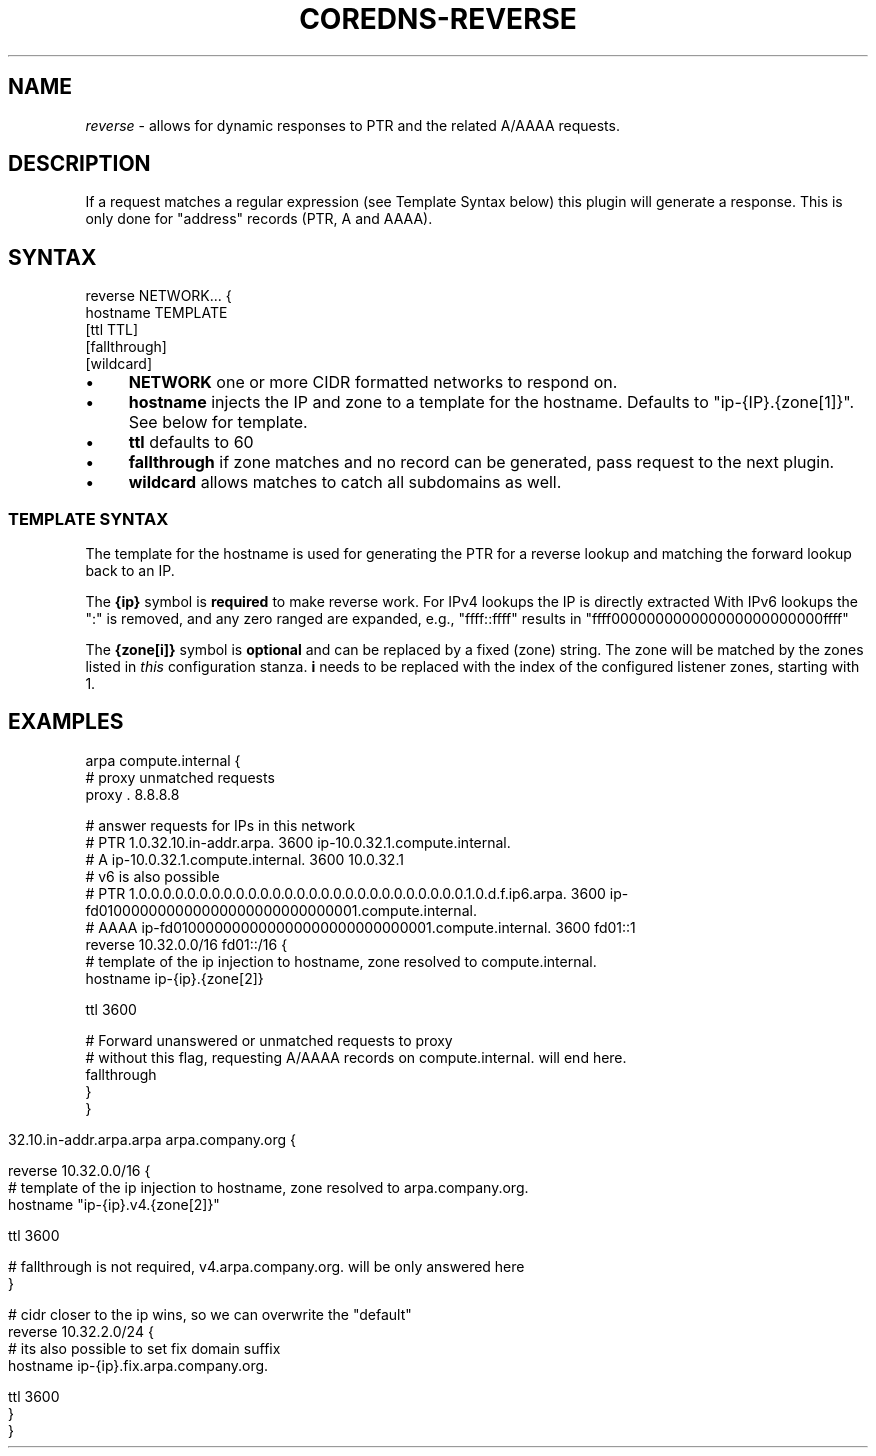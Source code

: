 .\" generated with Ronn/v0.7.3
.\" http://github.com/rtomayko/ronn/tree/0.7.3
.
.TH "COREDNS\-REVERSE" "7" "January 2018" "CoreDNS" "CoreDNS plugins"
.
.SH "NAME"
\fIreverse\fR \- allows for dynamic responses to PTR and the related A/AAAA requests\.
.
.SH "DESCRIPTION"
If a request matches a regular expression (see Template Syntax below) this plugin will generate a response\. This is only done for "address" records (PTR, A and AAAA)\.
.
.SH "SYNTAX"
.
.nf

reverse NETWORK\.\.\. {
    hostname TEMPLATE
    [ttl TTL]
    [fallthrough]
    [wildcard]
.
.fi
.
.IP "\(bu" 4
\fBNETWORK\fR one or more CIDR formatted networks to respond on\.
.
.IP "\(bu" 4
\fBhostname\fR injects the IP and zone to a template for the hostname\. Defaults to "ip\-{IP}\.{zone[1]}"\. See below for template\.
.
.IP "\(bu" 4
\fBttl\fR defaults to 60
.
.IP "\(bu" 4
\fBfallthrough\fR if zone matches and no record can be generated, pass request to the next plugin\.
.
.IP "\(bu" 4
\fBwildcard\fR allows matches to catch all subdomains as well\.
.
.IP "" 0
.
.SS "TEMPLATE SYNTAX"
The template for the hostname is used for generating the PTR for a reverse lookup and matching the forward lookup back to an IP\.
.
.P
The \fB{ip}\fR symbol is \fBrequired\fR to make reverse work\. For IPv4 lookups the IP is directly extracted With IPv6 lookups the ":" is removed, and any zero ranged are expanded, e\.g\., "ffff::ffff" results in "ffff000000000000000000000000ffff"
.
.P
The \fB{zone[i]}\fR symbol is \fBoptional\fR and can be replaced by a fixed (zone) string\. The zone will be matched by the zones listed in \fIthis\fR configuration stanza\. \fBi\fR needs to be replaced with the index of the configured listener zones, starting with 1\.
.
.SH "EXAMPLES"
.
.nf

arpa compute\.internal {
    # proxy unmatched requests
    proxy \. 8\.8\.8\.8

    # answer requests for IPs in this network
    # PTR 1\.0\.32\.10\.in\-addr\.arpa\. 3600 ip\-10\.0\.32\.1\.compute\.internal\.
    # A ip\-10\.0\.32\.1\.compute\.internal\. 3600 10\.0\.32\.1
    # v6 is also possible
    # PTR 1\.0\.0\.0\.0\.0\.0\.0\.0\.0\.0\.0\.0\.0\.0\.0\.0\.0\.0\.0\.0\.0\.0\.0\.0\.0\.0\.0\.1\.0\.d\.f\.ip6\.arpa\. 3600 ip\-fd010000000000000000000000000001\.compute\.internal\.
    # AAAA ip\-fd010000000000000000000000000001\.compute\.internal\. 3600 fd01::1
    reverse 10\.32\.0\.0/16 fd01::/16 {
        # template of the ip injection to hostname, zone resolved to compute\.internal\.
        hostname ip\-{ip}\.{zone[2]}

        ttl 3600

        # Forward unanswered or unmatched requests to proxy
        # without this flag, requesting A/AAAA records on compute\.internal\. will end here\.
        fallthrough
    }
}
.
.fi
.
.IP "" 4
.
.nf

32\.10\.in\-addr\.arpa\.arpa arpa\.company\.org {

    reverse 10\.32\.0\.0/16 {
        # template of the ip injection to hostname, zone resolved to arpa\.company\.org\.
        hostname "ip\-{ip}\.v4\.{zone[2]}"

        ttl 3600

        # fallthrough is not required, v4\.arpa\.company\.org\. will be only answered here
    }

    # cidr closer to the ip wins, so we can overwrite the "default"
    reverse 10\.32\.2\.0/24 {
        # its also possible to set fix domain suffix
        hostname ip\-{ip}\.fix\.arpa\.company\.org\.

        ttl 3600
    }
}
.
.fi
.
.IP "" 0

